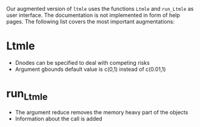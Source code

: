 Our augmented version of =ltmle= uses the functions =Ltmle= and
=run_Ltmle= as user interface. The documentation is not implemented in
form of help pages. The following list covers the most important
augmentations:

* Ltmle
- Dnodes can be specified to deal with competing risks
- Argument gbounds default value is c(0,1) instead of c(0.01,1)
  
* run_Ltmle
- The argument reduce removes the memory heavy part of the objects
- Information about the call is added
